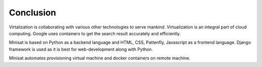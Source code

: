 Conclusion
==========

Virtalization is collaborating with various other technologies to serve mankind. 
Virtualization is an integral part of cloud computing. Google uses containers to get
the search result accurately and efficiently.

Minisat is based on Python as a backend language and HTML, CSS, Pattenfly, Javascript
as a frontend language. Django framework is used as it is best for web-development along with
Python.

Minisat automates provisioning virtual machine and docker containers
on remote machine.